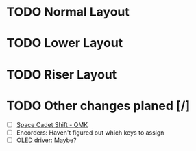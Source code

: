 #+TITILE: My lily58 Configurations

* TODO Normal Layout
* TODO Lower Layout
* TODO Riser Layout
* TODO Other changes planed  [/]
- [ ] [[https://beta.docs.qmk.fm/using-qmk/advanced-keycodes/feature_space_cadet][Space Cadet Shift - QMK]]
- [ ] Encorders: Haven't figured out which keys to assign
- [ ] [[https://docs.qmk.fm/#/feature_oled_driver][OLED driver]]: Maybe?
